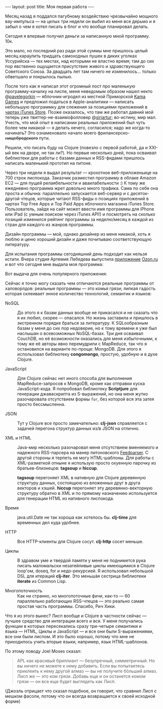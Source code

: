 #+OPTIONS: H:3 num:nil toc:nil \n:nil @:t ::t |:t ^:t -:t f:t *:t TeX:t LaTeX:nil skip:nil d:t tags:not-in-toc
#+STARTUP: SHOWALL INDENT
#+STARTUP: HIDESTARS
#+BEGIN_HTML
---
layout: post
title: Моя первая работа
---
#+END_HTML

Месяц назад я поддался пагубному воздействию чрезвычайно мощного
вау-импульса — на целых три недели он выбил из меня все дерьмо и я
забыл о чем я хотел писать в блог и что вообще планировал делать.

Сегодня я впервые получил деньги за написанную мной программу. 10к.

Это мало, но последний раз ради этой суммы мне пришлось целый месяц
караулить тридцать самоходных пушек в диких уголках Уссурийска — тех
местах, над которыми не властно время; там до сих пор явственно
ощущается присутствие живого и здравствующего Советского Союза. За
двадцать лет там ничего не изменилось... только обветшало и покрылось
пылью.

После того как я написал этот огромный пост про маленькую
программу-качалку на лиспе, меня неведомым образом нашел некто
@[[http://twitter.com/#!/pavelegorkin][pavelegorkin]] — яблочник-игродел из местной Приморской [[http://kamagames.com/][Kama Games]] и
предложил податься в Apple-аналитики — написать небольшую программку
для слежения за позициями приложений в [[http://www.apple.com/itunes/charts/paid-apps/][чартах iTunes Store]]. Позже
оказалось, что там же работал давний мой теперь уже
твиттер-не-взаимофолловер @[[http://twitter.com/#!/sirjartur][sirjartur]]; во-истину, мир мал. Учесть, что
мой опыт в написании реальных приложений был чуть более чем никакой —
я делать нечего, согласился; надо же когда-то начинать? Это
ознаменовало начало моего фрилансерско- +нищебродского+ пути.

Решили, что писать буду на Clojure (повезло с первой работой, да и
XXI-ый век на дворе, не так ли?). Но первые несколько дней, пока
осваивал библиотеки для работы с базами данных и RSS-фидами пришлось
написать маленький прототип на питоне.

Через три недели я выдал результат — крохотное веб-приложеньице на 700
строк лиспокода. Заказчик разместил программу в облаке Amazon EC2 —
для пущей релаябельности и аваилабельности :) К тому же ежедневно
программа жрет довольно много трафика. Сама по себе она проста и
обычна: параллельно запускается веб-сервер и c десяток-другой чтецов,
которые читают RSS-фиды о позициях приложений в чартах Top Free Apps и
Top Paid Apps яблочного магазина iTunes Store. Пользователь, зайдя на
сайт может ввести имя программы для iPhone или iPad (с умным поиском
через iTunes API!) и посмотреть на сколько позиций изменился рейтинг
программы за неделю/месяц в каждой из стран для каждого из жанров
программы.

Дизайн программы — мой, однако дизайнер из меня никакой, хоть я люблю
и ценю хороший дизайн и даже почитываю соответствующую литературу.

#+BEGIN_HTML
<div class="figure">
  <a href="/images/appstory.png">
    <img src="/images/appstory.png"
         alt="Заглавная страничка App Story">
  </a>
</div>
#+END_HTML

Для испытания программы сегодняшний день подходит как нельзя
кстати. Вчера студия Артемия Лебедева выпустила [[http://itunes.apple.com/ru/app/ozon-ru/id407804998?mt=8][приложение]] [[http://www.artlebedev.ru/everything/ozon/mobile-shop/][Ozon.ru]] и
вот что сегодня мне выдала моя программа:

#+BEGIN_HTML
<div class="figure">
  <a href="/images/appstory-ozon.ru.png">
    <img src="/images/appstory-ozon.ru.png"
         alt="Рейтинги приложения Ozon.ru студии Артемия Лебедева на следующий
день после выпуска">
  </a>
</div>
#+END_HTML

Вот выдача для очень популярного приложения:

#+BEGIN_HTML
<div class="figure">
  <a href="/images/appstory-angrybird.png">
    <img src="/images/appstory-angrybird.png"
         alt="Рейтинг популярной игры Angry Birds">
  </a>
</div>
#+END_HTML

Сейчас я точно могу сказать чем отличаются реальные программы от
халоворлдов: реальные программы — это комья грязи; липкая гадость
которая склеивает энное количество технологий, семантик и языков:

- NoSQL :: До этого я к базам данных вообще не прикасался и не сказать
           что я их любил, скорее — опасался. Но жизнь заставила и
           пришлось в экстренном порядке браться за литературу. К
           SQLообразным базам у меня до сих пор недоверие, но к тому
           времени я уже был наслышан о всевозможных NoSQL-базах. Три
           дня осваивал CouchDB, но её возможности оказались для меня
           избыточными, к тому же её авторы явно перемудрили с
           MapReduce, так что я остановился на варианте по-проще:
           MongoDB. Для этого я использовал библиотеку *congomongo*,
           простую, удобную и в духе Clojure.

- JavaScript :: Для Clojure сейчас нет иного способа для выполнения
                MapReduce-запросов к MongoDB, кроме как отправки куска
                JavaScript-кода. Я попробовал библиотеку *Scriptjure*
                для генерации джаваскрипта из S-выражений, но она
                меня жутко разочаровала отсутствием формы =for=, без
                которой вся эта затея просто бессмысленна.

- JSON :: Тут у Clojure все просто замечательно: *clj-json*
          справляется с задачей перегона структур данных из/в JSON на
          отлично.

- XML и HTML :: Java-мир несколько разочаровал меня отсутствием
                вменяемого и надежного RSS-парсера на манер
                питоновского [[http://feedparser.org][Feedparser]]. С другой стороны я терпеть не
                могу HTML-шаблоны. Для работы с XML-разметкой отныне я
                использую просто охуенную парочку из
                братьев-близнецов: *tagsoup* и *hiccup*.

                *tagsoup* перегоняет XML в нативную для Clojure
                деревянную структуру данных, состоящюю из вложенных
                друг в друга векторов и хэшей. *hiccup* перегоняет эту
                деревянно-векторную структуру обратно в XML и по
                прямому назначению используется для генерации HTML из
                нативного лиспокода.

- Время :: java.util.Date не так хороша как хотелось бы. *clj-time*
           для временных дел куда удобнее.

- HTTP :: Все HTTP-клиенты для Clojure сосут. *clj-http* сосет
          меньше.

- Циклы :: В здравом уме и твердой памяти у меня не поднимется рука
           писать маломальски незатейливые циклы имеющимися в Clojure
           loop'ом, doseq, for и недо-рекурсией. Я использовал
           небольшой DSL для итераций *clj-iter*. Это меньшáя сестрица
           библиотеки *iterate* из Common Lisp.

- Многопоточность :: Как ни странно, но многопоточные фичи, как-то —
     60 параллельно работающих RSS-чтецов — это реально самая простая
     часть программы. Спасибо, Рич Хики.

Что я из этого вынес? Лисп вообще и Clojure в частности сейчас —
лучшее средство для интеграции всего и вся. У меня получались функции
в которых пересекались сразу три-четыре семантики и языка — HTML,
Циклы и JavaScript — и все они были S-выражениями, все они были
лиспом. И это было хорошо, потому что мне не приходилось учить вторые
языки, например, язык HTML-шаблонов.

По этому поводу Joel Moses сказал:

#+begin_quote
APL как красивый бриллиант — безупречный, симметричный. Но вы ничего
не можете к нему добавить. Если вы попытаетесь приклеить к нему другой
алмаз — вы не получите бóльший алмаз. Лисп же — это ком грязи. Добавь
еще и он останется комом грязи — он все еще будет выглядеть как Лисп.
#+end_quote

(Джоэль отрицает что сказал подобное, он говорит, что сравнил Лисп с
мешком фасоли, потому что он всегда возвращается к своей исходной форме)
